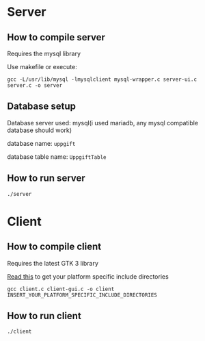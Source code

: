 * Server
** How to compile server
Requires the mysql library

Use makefile or execute:
#+BEGIN_SRC compile
gcc -L/usr/lib/mysql -lmysqlclient mysql-wrapper.c server-ui.c server.c -o server
#+END_SRC

** Database setup
Database server used: mysql(i used mariadb, any mysql compatible database should work)

database name: =uppgift=

database table name: =UppgiftTable=

** How to run server
#+BEGIN_SRC bash
./server
#+END_SRC

* Client
** How to compile client
Requires the latest GTK 3 library

[[https://developer.gnome.org/gtk3/stable/gtk-compiling.html][Read this]] to get your platform specific include directories

#+BEGIN_SRC compile
gcc client.c client-gui.c -o client INSERT_YOUR_PLATFORM_SPECIFIC_INCLUDE_DIRECTORIES
#+END_SRC

** How to run client
#+BEGIN_SRC bash
./client
#+END_SRC
